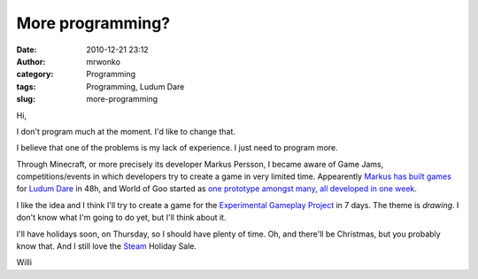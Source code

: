More programming?
#################
:date: 2010-12-21 23:12
:author: mrwonko
:category: Programming
:tags: Programming, Ludum Dare
:slug: more-programming

Hi,

I don't program much at the moment. I'd like to change that.

I believe that one of the problems is my lack of experience. I just need
to program more.

Through Minecraft, or more precisely its developer Markus Persson, I
became aware of Game Jams, competitions/events in which developers try
to create a game in very limited time. Appearently `Markus has built
games <http://www.mojang.com/notch/>`__ for `Ludum
Dare <http://www.ludumdare.com>`__ in 48h, and World of Goo started as
`one prototype amongst many, all developed in one
week <http://www.gamasutra.com/view/feature/2438/how_to_prototype_a_game_in_under_7_.php>`__.

I like the idea and I think I'll try to create a game for the
`Experimental Gameplay Project <http://experimentalgameplay.com/>`__ in
7 days. The theme is *drawing*. I don't know what I'm going to do yet,
but I'll think about it.

I'll have holidays soon, on Thursday, so I should have plenty of time.
Oh, and there'll be Christmas, but you probably know that. And I still
love the `Steam <http://store.steampowered.com>`__ Holiday Sale.

Willi
